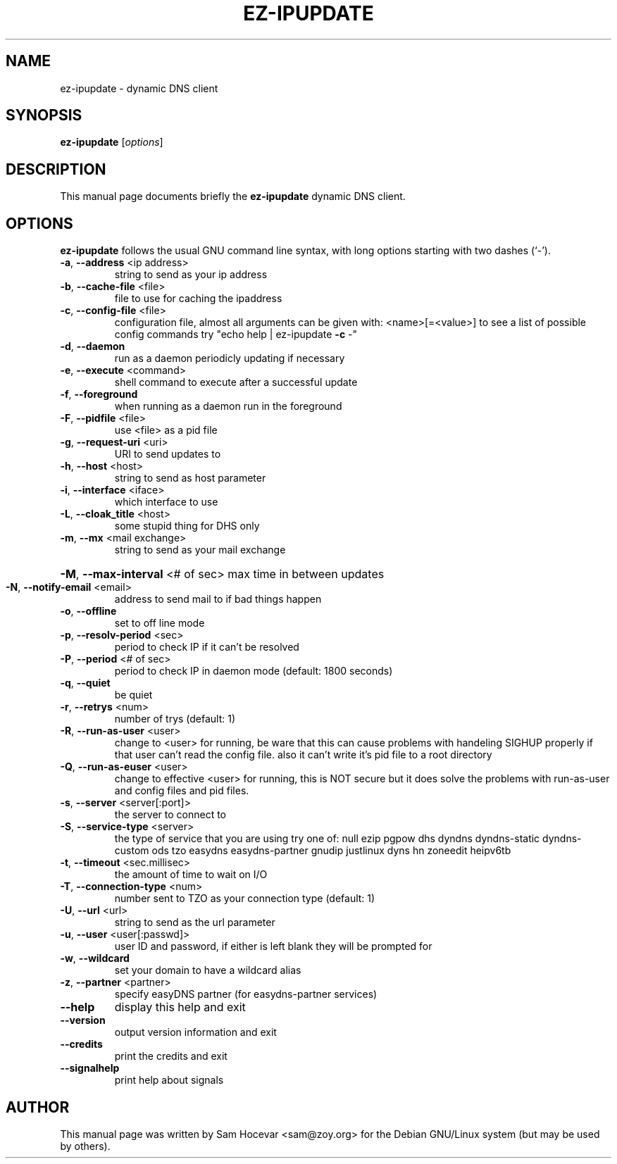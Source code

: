 .\" DO NOT MODIFY THIS FILE!  It was generated by help2man 1.29.
.\" I DO WHATEVER I WANT YOU DUMBASS SCRIPT!  -- Sam
.TH EZ-IPUPDATE "8" "February 2003" "ez-ipupdate - 3.0.11b7" "Dynamic DNS client"
.SH NAME
ez-ipupdate \- dynamic DNS client
.SH SYNOPSIS
.B ez-ipupdate
.RI [ options ]
.SH DESCRIPTION
This manual page documents briefly the
.B ez-ipupdate
dynamic DNS client.

.SH OPTIONS
.B ez-ipupdate
follows the usual GNU command line syntax, with long
options starting with two dashes (`-').
.TP
\fB\-a\fR, \fB\-\-address\fR <ip address>
string to send as your ip address
.TP
\fB\-b\fR, \fB\-\-cache\-file\fR <file>
file to use for caching the ipaddress
.TP
\fB\-c\fR, \fB\-\-config\-file\fR <file>
configuration file, almost all arguments can be
given with: <name>[=<value>]
to see a list of possible config commands
try "echo help | ez-ipupdate \fB\-c\fR -"
.TP
\fB\-d\fR, \fB\-\-daemon\fR
run as a daemon periodicly updating if
necessary
.TP
\fB\-e\fR, \fB\-\-execute\fR <command>
shell command to execute after a successful
update
.TP
\fB\-f\fR, \fB\-\-foreground\fR
when running as a daemon run in the foreground
.TP
\fB\-F\fR, \fB\-\-pidfile\fR <file>
use <file> as a pid file
.TP
\fB\-g\fR, \fB\-\-request\-uri\fR <uri>
URI to send updates to
.TP
\fB\-h\fR, \fB\-\-host\fR <host>
string to send as host parameter
.TP
\fB\-i\fR, \fB\-\-interface\fR <iface>
which interface to use
.TP
\fB\-L\fR, \fB\-\-cloak_title\fR <host>
some stupid thing for DHS only
.TP
\fB\-m\fR, \fB\-\-mx\fR <mail exchange>
string to send as your mail exchange
.HP
\fB\-M\fR, \fB\-\-max\-interval\fR <# of sec> max time in between updates
.TP
\fB\-N\fR, \fB\-\-notify\-email\fR <email>
address to send mail to if bad things happen
.TP
\fB\-o\fR, \fB\-\-offline\fR
set to off line mode
.TP
\fB\-p\fR, \fB\-\-resolv\-period\fR <sec>
period to check IP if it can't be resolved
.TP
\fB\-P\fR, \fB\-\-period\fR <# of sec>
period to check IP in daemon
mode (default: 1800 seconds)
.TP
\fB\-q\fR, \fB\-\-quiet\fR
be quiet
.TP
\fB\-r\fR, \fB\-\-retrys\fR <num>
number of trys (default: 1)
.TP
\fB\-R\fR, \fB\-\-run\-as\-user\fR <user>
change to <user> for running, be ware
that this can cause problems with handeling
SIGHUP properly if that user can't read the
config file. also it can't write it's pid file
to a root directory
.TP
\fB\-Q\fR, \fB\-\-run\-as\-euser\fR <user>
change to effective <user> for running,
this is NOT secure but it does solve the
problems with run-as-user and config files and
pid files.
.TP
\fB\-s\fR, \fB\-\-server\fR <server[:port]>
the server to connect to
.TP
\fB\-S\fR, \fB\-\-service\-type\fR <server>
the type of service that you are using
try one of: null ezip pgpow dhs
dyndns dyndns-static dyndns-custom
ods tzo easydns easydns-partner
gnudip justlinux dyns hn zoneedit
heipv6tb
.TP
\fB\-t\fR, \fB\-\-timeout\fR <sec.millisec>
the amount of time to wait on I/O
.TP
\fB\-T\fR, \fB\-\-connection\-type\fR <num>
number sent to TZO as your connection
type (default: 1)
.TP
\fB\-U\fR, \fB\-\-url\fR <url>
string to send as the url parameter
.TP
\fB\-u\fR, \fB\-\-user\fR <user[:passwd]>
user ID and password, if either is left blank
they will be prompted for
.TP
\fB\-w\fR, \fB\-\-wildcard\fR
set your domain to have a wildcard alias
.TP
\fB\-z\fR, \fB\-\-partner\fR <partner>
specify easyDNS partner (for easydns-partner
services)
.TP
\fB\-\-help\fR
display this help and exit
.TP
\fB\-\-version\fR
output version information and exit
.TP
\fB\-\-credits\fR
print the credits and exit
.TP
\fB\-\-signalhelp\fR
print help about signals
.br
.SH AUTHOR
This manual page was written by Sam Hocevar <sam@zoy.org> for the Debian
GNU/Linux system (but may be used by others).
